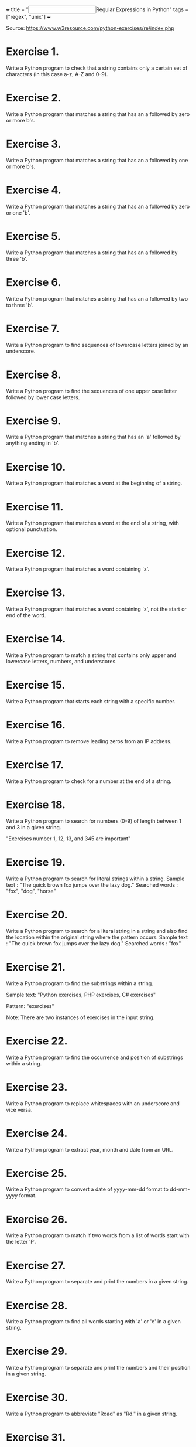 +++
title = "@@html:<input type=\"checkbox\" class=\"nothing\" style=\"transform: scale(1.4); vertical-align: middle; margin-right: 8px;\"/>@@Regular Expressions in Python"
tags = ["regex", "unix"]
+++

Source: https://www.w3resource.com/python-exercises/re/index.php

* Exercise 1.
Write a Python program to check that a string contains only a certain set of characters (in this case a-z, A-Z and 0-9).

* Exercise 2.
Write a Python program that matches a string that has an a followed by zero or more b's.

* Exercise 3.
Write a Python program that matches a string that has an a followed by one or more b's.

* Exercise 4.
Write a Python program that matches a string that has an a followed by zero or one 'b'.

* Exercise 5.
Write a Python program that matches a string that has an a followed by three 'b'.

* Exercise 6.
Write a Python program that matches a string that has an a followed by two to three 'b'.

* Exercise 7.
Write a Python program to find sequences of lowercase letters joined by an underscore.

* Exercise 8.
Write a Python program to find the sequences of one upper case letter followed by lower case letters.

* Exercise 9.
Write a Python program that matches a string that has an 'a' followed by anything ending in 'b'.

* Exercise 10.
Write a Python program that matches a word at the beginning of a string.

* Exercise 11.
Write a Python program that matches a word at the end of a string, with optional punctuation.

* Exercise 12.
Write a Python program that matches a word containing 'z'.

* Exercise 13.
Write a Python program that matches a word containing 'z', not the start or end of the word.

* Exercise 14.
Write a Python program to match a string that contains only upper and lowercase letters, numbers, and underscores.

* Exercise 15.
Write a Python program that starts each string with a specific number.

* Exercise 16.
Write a Python program to remove leading zeros from an IP address.

* Exercise 17.
Write a Python program to check for a number at the end of a string.

* Exercise 18.
Write a Python program to search for numbers (0-9) of length between 1 and 3 in a given string.

"Exercises number 1, 12, 13, and 345 are important"

* Exercise 19.
Write a Python program to search for literal strings within a string.
Sample text : "The quick brown fox jumps over the lazy dog."
Searched words : "fox", "dog", "horse"

* Exercise 20.
Write a Python program to search for a literal string in a string and also find the location within the original string where the pattern occurs.
Sample text : "The quick brown fox jumps over the lazy dog."
Searched words : "fox"

* Exercise 21.
Write a Python program to find the substrings within a string.

Sample text:
"Python exercises, PHP exercises, C# exercises"

Pattern:
"exercises"

Note: There are two instances of exercises in the input string.

* Exercise 22.
Write a Python program to find the occurrence and position of substrings within a string.

* Exercise 23.
Write a Python program to replace whitespaces with an underscore and vice versa.

* Exercise 24.
Write a Python program to extract year, month and date from an URL.

* Exercise 25.
Write a Python program to convert a date of yyyy-mm-dd format to dd-mm-yyyy format.

* Exercise 26.
Write a Python program to match if two words from a list of words start with the letter 'P'.

* Exercise 27.
Write a Python program to separate and print the numbers in a given string.

* Exercise 28.
Write a Python program to find all words starting with 'a' or 'e' in a given string.

* Exercise 29.
Write a Python program to separate and print the numbers and their position in a given string.

* Exercise 30.
Write a Python program to abbreviate "Road" as "Rd." in a given string.

* Exercise 31.
Write a Python program to replace all occurrences of a space, comma, or dot with a colon.

* Exercise 32.
Write a Python program to replace maximum 2 occurrences of space, comma, or dot with a colon.

* Exercise 33.
Write a Python program to find all five-character words in a string.

* Exercise 34.
Write a Python program to find all three, four, and five character words in a string.

* Exercise 35.
Write a Python program to find all words that are at least 4 characters long in a string.

* Exercise 36.
Write a Python program to convert a camel-case string to a snake-case string.

* Exercise 37.
Write a Python program to convert a snake-case string to a camel-case string.

* Exercise 38.
Write a Python program to extract values between quotation marks of a string.

* Exercise 39.
Write a Python program to remove multiple spaces from a string.

* Exercise 40.
Write a Python program to remove all whitespaces from a string.

* Exercise 41.
Write a Python program to remove everything except alphanumeric characters from a string.

* Exercise 42.
Write a Python program to find URLs in a string.

* Exercise 43.
Write a Python program to split a string into uppercase letters.

* Exercise 44.
Write a Python program to do case-insensitive string replacement.

* Exercise 45.
Write a Python program to remove ANSI escape sequences from a string.

* Exercise 46.
Write a Python program to find all adverbs and their positions in a given sentence.
Sample text : "Clearly, he has no excuse for such behavior."

* Exercise 47.
Write a Python program to split a string with multiple delimiters.
Note: A delimiter is a sequence of one or more characters used to specify the boundary between separate, independent regions in plain text or other data streams. For example, the comma character acts as a field delimiter in a sequence of comma-separated values.

* Exercise 48.
Write a Python program to check a decimal with a precision of 2.

* Exercise 49.
Write a Python program to remove words from a string of length between 1 and a given number.

* Exercise 50.
Write a Python program to remove the parenthesis area in a string.
Sample data: ["example (.com)", "w3resource", "github (.com)", "stackoverflow (.com)"]
Expected Output:
example
w3resource
github
stackoverflow

* Exercise 51.
Write a Python program to insert spaces between words starting with capital letters.

* Exercise 52.
Write a Python program that reads a given expression and evaluates it.
Terms and conditions:
- The expression consists of numerical values, operators and parentheses, and ends with '='.
- The operators include +, -, *, / representing addition, subtraction, multiplication and division.
- When two operators have the same precedence, they are applied from left to right.
- You may assume that there is no division by zero.
- All calculations are performed as integers, and any decimal portion is truncated.
- The length of the expression will not exceed 100.
- Intermediate results of computation will be within the range of -1 to 10^9.

* Exercise 53.
Write a Python program to remove lowercase substrings from a given string.

* Exercise 54.
Write a Python program to concatenate the consecutive numbers in a given string.

Original string:
"Enter at 1 20 Kearny Street. The security desk can direct you to floor 1 6. Please have your identification ready."

After concatenating the consecutive numbers:
"Enter at 120 Kearny Street. The security desk can direct you to floor 16. Please have your identification ready."

* Exercise 55.
Write a Python program to convert a given string to snake case.

Sample Output:
java-script
gd-script
btw...-what-*-do*-you-call-that-naming-style?-snake-case?

* Exercise 56.
Write a Python program that takes any number of iterable objects or objects with a length property and returns the longest one.

Sample Output:
Orange  
[1, 2, 3, 4, 5]  
Java  
Python

* Exercise 57.
Write a Python program that checks whether a word starts and ends with a vowel in a given string. Return true if a word matches the condition; otherwise, return false.

Sample Data:
("Red Orange White") -> True  
("Red White Black") -> False  
("abcd dkise eosksu") -> True

* Exercise 58.
Write a Python program that takes a string with some words. For two consecutive words in the string, check whether the first word ends with a vowel and the next word begins with a vowel. If the condition is met, return true; otherwise, return false. Only one space is allowed between words.

Sample Data:
("These exercises can be used for practice.") -> True  
("Following exercises should be removed for practice.") -> False  
("I use these stories in my classroom.") -> True

